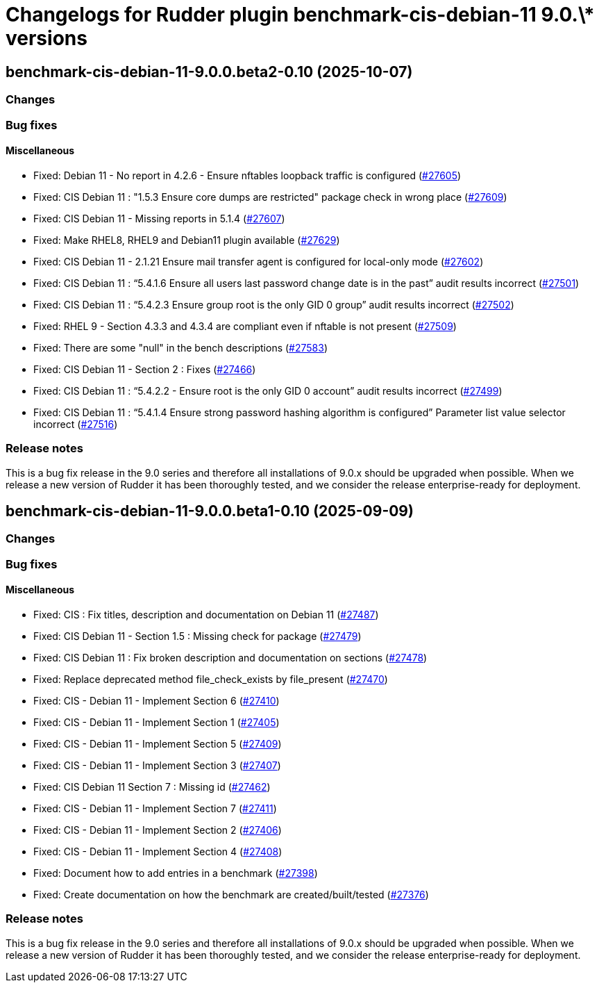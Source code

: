 = Changelogs for Rudder plugin benchmark-cis-debian-11 9.0.\* versions

== benchmark-cis-debian-11-9.0.0.beta2-0.10 (2025-10-07)

=== Changes


=== Bug fixes

==== Miscellaneous

* Fixed: Debian 11 - No report in 4.2.6 - Ensure nftables loopback traffic is configured
    (https://issues.rudder.io/issues/27605[#27605])
* Fixed: CIS Debian 11 : "1.5.3 Ensure core dumps are restricted" package check in wrong place
    (https://issues.rudder.io/issues/27609[#27609])
* Fixed: CIS Debian 11 - Missing reports in 5.1.4
    (https://issues.rudder.io/issues/27607[#27607])
* Fixed: Make RHEL8, RHEL9 and Debian11 plugin available
    (https://issues.rudder.io/issues/27629[#27629])
* Fixed: CIS Debian 11 - 2.1.21 Ensure mail transfer agent is configured for local-only mode
    (https://issues.rudder.io/issues/27602[#27602])
* Fixed: CIS Debian 11 : “5.4.1.6 Ensure all users last password change date is in the past” audit results incorrect
    (https://issues.rudder.io/issues/27501[#27501])
* Fixed: CIS Debian 11 : “5.4.2.3 Ensure group root is the only GID 0 group” audit results incorrect
    (https://issues.rudder.io/issues/27502[#27502])
* Fixed: RHEL 9 - Section 4.3.3 and 4.3.4 are compliant even if nftable is not present
    (https://issues.rudder.io/issues/27509[#27509])
* Fixed: There are some "null" in the bench descriptions
    (https://issues.rudder.io/issues/27583[#27583])
* Fixed: CIS Debian 11 - Section 2 : Fixes
    (https://issues.rudder.io/issues/27466[#27466])
* Fixed: CIS Debian 11 : “5.4.2.2 - Ensure root is the only GID 0 account” audit results incorrect
    (https://issues.rudder.io/issues/27499[#27499])
* Fixed: CIS Debian 11 : “5.4.1.4 Ensure strong password hashing algorithm is configured” Parameter list value selector incorrect
    (https://issues.rudder.io/issues/27516[#27516])

=== Release notes

This is a bug fix release in the 9.0 series and therefore all installations of 9.0.x should be upgraded when possible. When we release a new version of Rudder it has been thoroughly tested, and we consider the release enterprise-ready for deployment.

== benchmark-cis-debian-11-9.0.0.beta1-0.10 (2025-09-09)

=== Changes


=== Bug fixes

==== Miscellaneous

* Fixed: CIS : Fix titles, description and documentation on Debian 11
    (https://issues.rudder.io/issues/27487[#27487])
* Fixed: CIS Debian 11 - Section 1.5 : Missing check for package
    (https://issues.rudder.io/issues/27479[#27479])
* Fixed: CIS Debian 11 : Fix broken description and documentation on sections
    (https://issues.rudder.io/issues/27478[#27478])
* Fixed: Replace deprecated method file_check_exists by file_present
    (https://issues.rudder.io/issues/27470[#27470])
* Fixed: CIS - Debian 11 - Implement Section 6
    (https://issues.rudder.io/issues/27410[#27410])
* Fixed: CIS - Debian 11 - Implement Section 1
    (https://issues.rudder.io/issues/27405[#27405])
* Fixed: CIS - Debian 11 - Implement Section 5
    (https://issues.rudder.io/issues/27409[#27409])
* Fixed: CIS - Debian 11 - Implement Section 3
    (https://issues.rudder.io/issues/27407[#27407])
* Fixed: CIS Debian 11 Section 7 : Missing id
    (https://issues.rudder.io/issues/27462[#27462])
* Fixed: CIS - Debian 11 - Implement Section 7
    (https://issues.rudder.io/issues/27411[#27411])
* Fixed: CIS - Debian 11 - Implement Section 2
    (https://issues.rudder.io/issues/27406[#27406])
* Fixed: CIS - Debian 11 - Implement Section 4
    (https://issues.rudder.io/issues/27408[#27408])
* Fixed: Document how to add entries in a benchmark
    (https://issues.rudder.io/issues/27398[#27398])
* Fixed: Create documentation on how the benchmark are created/built/tested
    (https://issues.rudder.io/issues/27376[#27376])

=== Release notes

This is a bug fix release in the 9.0 series and therefore all installations of 9.0.x should be upgraded when possible. When we release a new version of Rudder it has been thoroughly tested, and we consider the release enterprise-ready for deployment.

